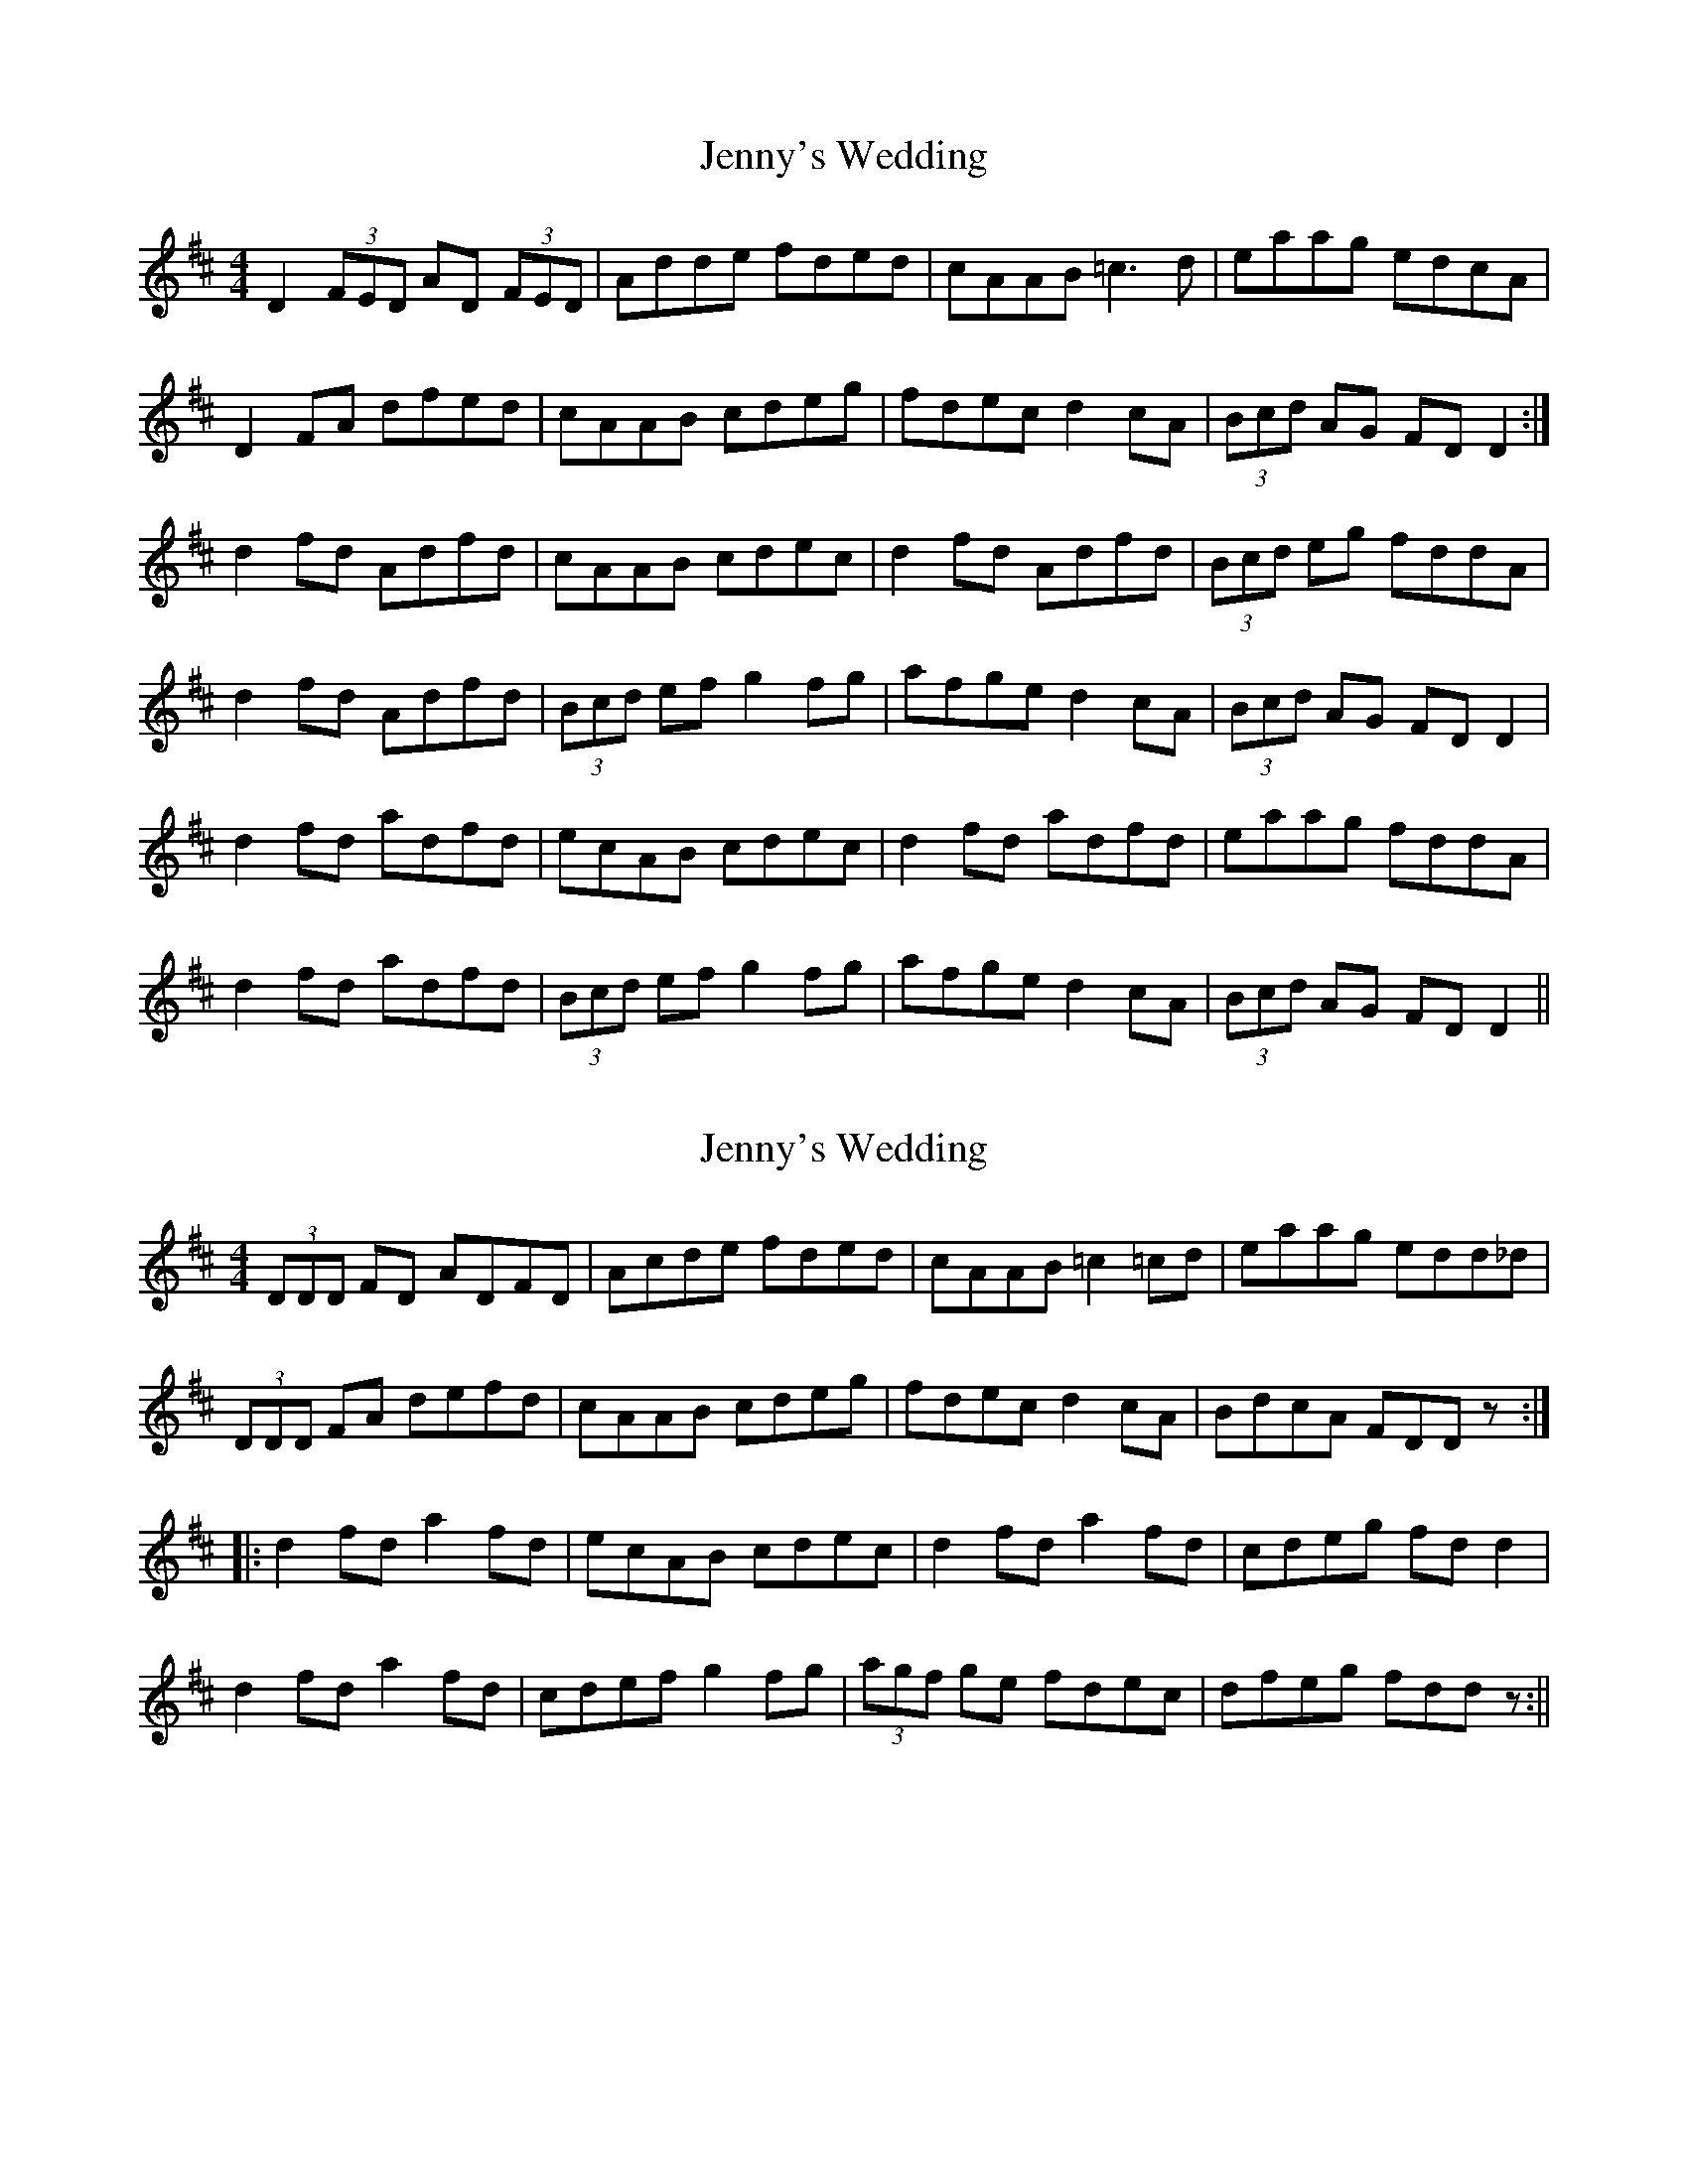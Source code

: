 X: 1
T: Jenny's Wedding
Z: fidicen
S: https://thesession.org/tunes/1347#setting1347
R: reel
M: 4/4
L: 1/8
K: Dmaj
D2 (3FED AD (3FED|Adde fded|cAAB =c3d|eaag edcA|
D2FA dfed|cAAB cdeg|fdec d2cA|(3Bcd AG FDD2:|
d2fd Adfd|cAAB cdec|d2fd Adfd|(3Bcd eg fddA|
d2fd Adfd|(3Bcd ef g2fg|afge d2cA|(3Bcd AG FDD2|
d2fd adfd|ecAB cdec|d2fd adfd|eaag fddA|
d2fd adfd|(3Bcd ef g2fg|afge d2cA|(3Bcd AG FDD2||
X: 2
T: Jenny's Wedding
Z: fidicen
S: https://thesession.org/tunes/1347#setting14693
R: reel
M: 4/4
L: 1/8
K: Dmaj
(3DDD FD ADFD|Acde fded|cAAB =c2=cd|eaag edd_d|(3DDD FA defd|cAAB cdeg|fdec d2cA|BdcA FDDz:||:d2fd a2fd|ecAB cdec|d2fd a2fd|cdeg fdd2|d2fd a2fd|cdef g2fg|(3agf ge fdec|dfeg fddz:||
